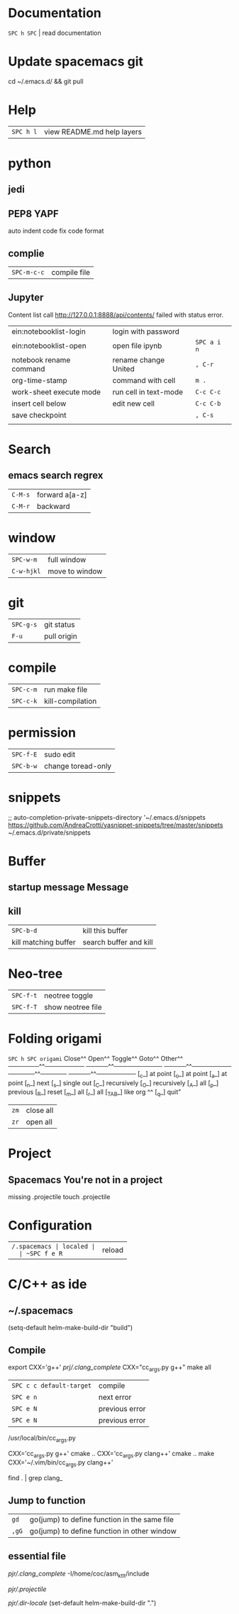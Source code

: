* Documentation
  ~SPC h SPC~ | read documentation
* Update spacemacs git
  cd ~/.emacs.d/ && git pull
* Help
  | ~SPC h l~ | view README.md help layers |
* python
** jedi
** PEP8  YAPF
   auto indent code fix code format
** complie
  | ~SPC-m-c-c~ | compile file |
** Jupyter
   Content list call http://127.0.0.1:8888/api/contents/ failed with status error.

   | ein:notebooklist-login  | login with password   |             |
   | ein:notebooklist-open   | open file ipynb       | ~SPC a i n~ |
   | notebook rename command | rename change United  | ~, C-r~     |
   | org-time-stamp          | command with cell     | ~m .~       |
   | work-sheet execute mode | run cell in text-mode | ~C-c C-c~   |
   | insert cell below       | edit new cell         | ~C-c C-b~   |
   | save checkpoint         |                       | ~, C-s~     |
   |                         |                       |             |
* Search 
** emacs search regrex
  | ~C-M-s~ | forward a[a-z] |
  | ~C-M-r~ | backward       |
* window
  | ~SPC-w-m~  | full window    |
  | ~C-w-hjkl~ | move to window |
* git
  | ~SPC-g-s~ | git status  |
  | ~F-u~     | pull origin |
* compile
  | ~SPC-c-m~ | run make file    |
  | ~SPC-c-k~ | kill-compilation |
* permission
  | ~SPC-f-E~ | sudo edit          |
  | ~SPC-b-w~ | change toread-only |
* snippets
  ;; auto-completion-private-snippets-directory '~/.emacs.d/snippets
  https://github.com/AndreaCrotti/yasnippet-snippets/tree/master/snippets
  ~/.emacs.d/private/snippets
* Buffer
** startup message *Message*
** kill
   | ~SPC-b-d~            | kill this buffer       |
   | kill matching buffer | search buffer and kill |
  
* Neo-tree
  | ~SPC-f-t~ | neotree toggle    |
  | ~SPC-f-T~ | show neotree file |
* Folding origami
  ~SPC h SPC origami~
  Close^^            Open^^             Toggle^^         Goto^^         Other^^
  ───────^^───────── ─────^^─────────── ─────^^───────── ──────^^────── ─────^^─────────
  [_c_] at point     [_o_] at point     [_a_] at point   [_n_] next     [_s_] single out
  [_C_] recursively  [_O_] recursively  [_A_] all        [_p_] previous [_R_] reset
  [_m_] all          [_r_] all          [_TAB_] like org ^^             [_q_] quit"

  | ~zm~ | close all |
  | ~zr~ | open all  |
 
* Project
** Spacemacs You're not in a project
   missing .projectile
   touch .projectile

* Configuration
  | ~/.spacemacs | localed |
  | ~SPC f e R~  | reload  |
* C/C++ as ide
** ~/.spacemacs
   (setq-default helm-make-build-dir "build")
** Compile
   export CXX='g++'
   [[prj/.clang_complete]]
   CXX="cc_args.py g++" make all

   | ~SPC c c default-target~ | compile        |
   | ~SPC e n~                | next error     |
   | ~SPC e N~                | previous error |
   | ~SPC e N~                | previous error |

   /usr/local/bin/cc_args.py

   CXX='cc_args.py g++' cmake ..
   CXX='cc_args.py clang++' cmake ..
   make CXX='~/.vim/bin/cc_args.py clang++'

   find . | grep clang_
** Jump to function
   | ~gd~  | go(jump) to define function in the same file |
   | ~,gG~ | go(jump) to define function in other window  |
** essential file
   [[pjr/.clang_complete]]
   -I/home/coc/asm_ktlt/include

   [[pjr/.projectile]]

   [[pjr/.dir-locale]]
(set-default helm-make-build-dir ".")
   
